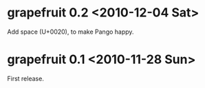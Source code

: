 * grapefruit 0.2 <2010-12-04 Sat>
Add space (U+0020), to make Pango happy.
* grapefruit 0.1 <2010-11-28 Sun>
First release.
